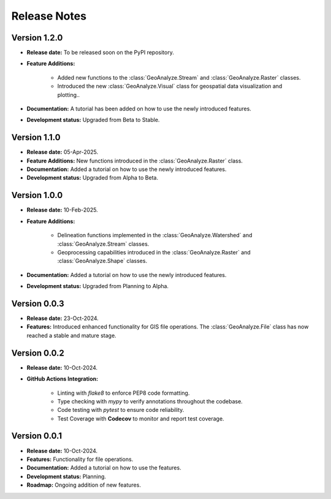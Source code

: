 ===============
Release Notes
===============

Version 1.2.0
---------------

* **Release date:** To be released soon on the PyPI repository.

* **Feature Additions:**

    * Added new functions to the :class:`GeoAnalyze.Stream` and :class:`GeoAnalyze.Raster` classes.
    * Introduced the new :class:`GeoAnalyze.Visual` class for geospatial data visualization and plotting..

* **Documentation:** A tutorial has been added on how to use the newly introduced features.

* **Development status:** Upgraded from Beta to Stable.


Version 1.1.0
---------------

* **Release date:** 05-Apr-2025.

* **Feature Additions:** New functions introduced in the :class:`GeoAnalyze.Raster` class.

* **Documentation:** Added a tutorial on how to use the newly introduced features.

* **Development status:** Upgraded from Alpha to Beta.


Version 1.0.0
---------------

* **Release date:** 10-Feb-2025.

* **Feature Additions:**

    * Delineation functions implemented in the :class:`GeoAnalyze.Watershed` and :class:`GeoAnalyze.Stream` classes.
    * Geoprocessing capabilities introduced in the :class:`GeoAnalyze.Raster` and :class:`GeoAnalyze.Shape` classes.

* **Documentation:** Added a tutorial on how to use the newly introduced features.

* **Development status:** Upgraded from Planning to Alpha.


Version 0.0.3
---------------

* **Release date:** 23-Oct-2024.

* **Features:** Introduced enhanced functionality for GIS file operations. The :class:`GeoAnalyze.File` class has now reached a stable and mature stage.


Version 0.0.2
---------------

* **Release date:** 10-Oct-2024.

* **GitHub Actions Integration:**

    * Linting with `flake8` to enforce PEP8 code formatting.
    * Type checking with `mypy` to verify annotations throughout the codebase.
    * Code testing with `pytest` to ensure code reliability.
    * Test Coverage with **Codecov** to monitor and report test coverage.


Version 0.0.1
---------------

* **Release date:** 10-Oct-2024.

* **Features:** Functionality for file operations.

* **Documentation:** Added a tutorial on how to use the features.

* **Development status:** Planning.

* **Roadmap:** Ongoing addition of new features.
